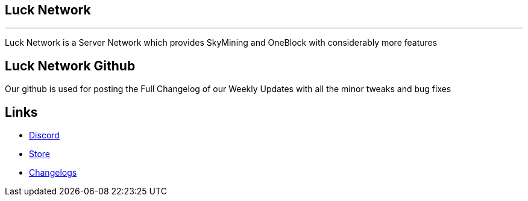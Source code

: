 ##  Luck Network 

'''

Luck Network is a Server Network which provides SkyMining and OneBlock with considerably more features

## Luck Network Github

Our github is used for posting the Full Changelog of our Weekly Updates with all the minor tweaks and bug fixes

## Links

* link:https://discord.gg/eRpvv9RGZY[Discord]

* link:https://lucknetwork-store.tebex.io/[Store]

* link:https://github.com/ImMacky/Luck-Network/releases[Changelogs]
